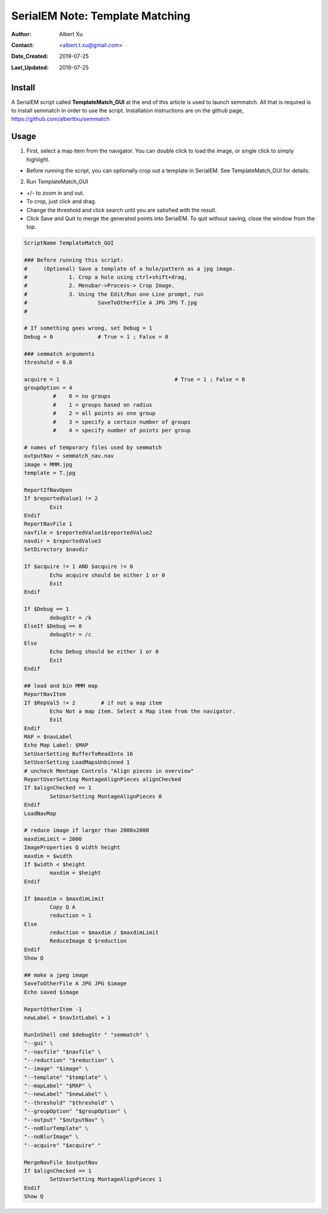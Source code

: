 
.. _SerialEM_Setup_Dummy:

SerialEM Note: Template Matching
===================================

:Author: Albert Xu
:Contact: <albert.t.xu@gmail.com>
:Date_Created: 2019-07-25
:Last_Updated: 2019-07-25

.. glossary::

   Abstract
      This article describes a method of automatically picking points in SerialEM maps. Currently SerialEM does not have built-in functionality of adding points by correlation. However, SerialEM is now capable of running external Windows programs via the RunInShell script command, as well as merging in externally defined navigator items. This means that is it possible to use any external program to search for desirable points and add them to the navigator. As an example, I present a graphical tool called **semmatch** that uses cross-correlation based template matching. Hopefully in the future others will be inspired to implement their own methods and programs to improve the SerialEM user experience.

.. image:: ../images/template_match1.png
   :scale: 50 %

.. _install:

Install
--------------------

A SerialEM script called **TemplateMatch_GUI** at the end of this article is used to launch semmatch. All that is required is to install semmatch in order to use the script. Installation instructions are on the github page, https://github.com/alberttxu/semmatch

.. _usage:

Usage
------------------------------------------

1. First, select a map item from the navigator. You can double click to load the image, or single click to simply highlight.

- Before running the script, you can optionally crop out a template in SerialEM. See TemplateMatch_GUI for details.

2. Run TemplateMatch_GUI

|template_match2| |template_match3|

.. |template_match2| image:: ../images/template_match2.png
   :width: 45%

.. |template_match3| image:: ../images/template_match3.png
   :width: 45%

- +/- to zoom in and out.

- To crop, just click and drag.

- Change the threshold and click search until you are satisfied with the result.

- Click Save and Quit to merge the generated points into SerialEM. To quit without saving, close the window from the top.


.. code-block:: ruby

	ScriptName TemplateMatch_GUI

	### Before running this script:
	#     (Optional) Save a template of a hole/pattern as a jpg image.
	#             1. Crop a hole using ctrl+shift+drag,
	#             2. Menubar->Process-> Crop Image.
	#             3. Using the Edit/Run one Line prompt, run
	#                      SaveToOtherFile A JPG JPG T.jpg
	#

	# If something goes wrong, set Debug = 1
	Debug = 0              # True = 1 ; False = 0

	### semmatch arguments
	threshold = 0.8

	acquire = 1                                    # True = 1 ; False = 0
	groupOption = 4
		 #    0 = no groups
		 #    1 = groups based on radius
		 #    2 = all points as one group
		 #    3 = specify a certain number of groups
		 #    4 = specify number of points per group

	# names of temporary files used by semmatch
	outputNav = semmatch_nav.nav
	image = MMM.jpg
	template = T.jpg

	ReportIfNavOpen
	If $reportedValue1 != 2
		Exit
	Endif
	ReportNavFile 1
	navfile = $reportedValue1$reportedValue2
	navdir = $reportedValue3
	SetDirectory $navdir

	If $acquire != 1 AND $acquire != 0
		Echo acquire should be either 1 or 0
		Exit
	Endif

	If $Debug == 1
		debugStr = /k
	ElseIf $Debug == 0
		debugStr = /c
	Else
		Echo Debug should be either 1 or 0
		Exit
	Endif

	## load and bin MMM map
	ReportNavItem
	If $RepVal5 != 2        # if not a map item
		Echo Not a map item. Select a Map item from the navigator.
		Exit
	Endif
	MAP = $navLabel
	Echo Map Label: $MAP
	SetUserSetting BufferToReadInto 16
	SetUserSetting LoadMapsUnbinned 1
	# uncheck Montage Controls "Align pieces in overview"
	ReportUserSetting MontageAlignPieces alignChecked
	If $alignChecked == 1
		SetUserSetting MontageAlignPieces 0
	Endif
	LoadNavMap

	# reduce image if larger than 2000x2000
	maxdimLimit = 2000
	ImageProperties Q width height
	maxdim = $width
	If $width < $height
		maxdim = $height
	Endif

	If $maxdim < $maxdimLimit
		Copy Q A
		reduction = 1
	Else
		reduction = $maxdim / $maxdimLimit
		ReduceImage Q $reduction
	Endif
	Show Q

	## make a jpeg image
	SaveToOtherFile A JPG JPG $image
	Echo saved $image

	ReportOtherItem -1
	newLabel = $navIntLabel + 1

	RunInShell cmd $debugStr " "semmatch" \
	"--gui" \
	"--navfile" "$navfile" \
	"--reduction" "$reduction" \
	"--image" "$image" \
	"--template" "$template" \
	"--mapLabel" "$MAP" \
	"--newLabel" "$newLabel" \
	"--threshold" "$threshold" \
	"--groupOption" "$groupOption" \
	"--output" "$outputNav" \
	"--noBlurTemplate" \
	"--noBlurImage" \
	"--acquire" "$acquire" "

	MergeNavFile $outputNav
	If $alignChecked == 1
		SetUserSetting MontageAlignPieces 1
	Endif
	Show Q
